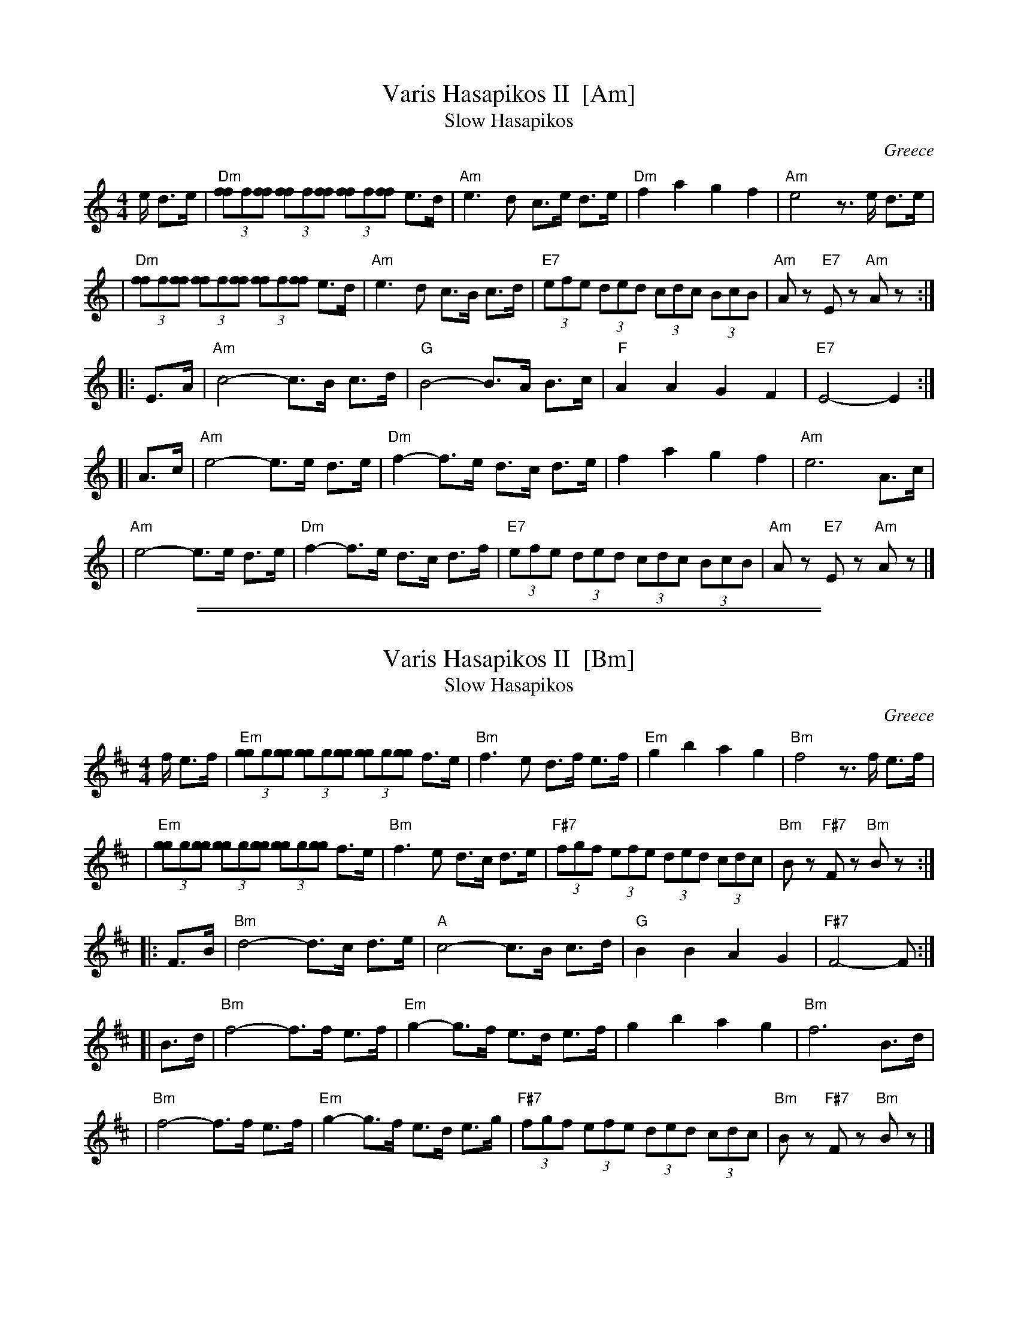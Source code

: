 
X: 1
T: Varis Hasapikos II  [Am]
T: Slow Hasapikos
R: hasapikos
O: Greece
Z: John Chambers <jc@trillian.mit.edu> http://trillian.mit.edu/~jc/music/
M: 4/4
L: 1/8
K: Am
e/ d>e | "Dm"(3[ff]f[ff] (3[ff]f[ff] (3[ff]f[ff] e>d | "Am"e3 d c>e d>e | "Dm"f2 a2 g2 f2 | "Am"e4 z>e d>e |
| "Dm"(3[ff]f[ff] (3[ff]f[ff] (3[ff]f[ff] e>d | "Am"e3 d c>B c>d | "E7"(3efe (3ded (3cdc (3 BcB | "Am"Az "E7"Ez "Am"Az :|
|: E>A | "Am"c4- c>B c>d | "G"B4- B>A B>c | "F"A2 A2 G2 F2 | "E7"E4- E2 :|
[| A>c | "Am"e4- e>e d>e | "Dm"f2- f>e d>c d>e | f2 a2 g2 f2 | "Am"e6 A>c |
|  "Am"e4- e>e d>e | "Dm"f2- f>e d>c d>f | "E7"(3efe (3ded (3cdc (3 BcB | "Am"Az "E7"Ez "Am"Az |]


%%sep 1 1 500

%%sep 1 1 500

X: 2
T: Varis Hasapikos II  [Bm]
T: Slow Hasapikos
R: hasapikos
O: Greece
Z: John Chambers <jc@trillian.mit.edu> http://trillian.mit.edu/~jc/music/
M: 4/4
L: 1/8
K: Bm
f/ e>f | "Em"(3[gg]g[gg] (3[gg]g[gg] (3[gg]g[gg] f>e | "Bm"f3 e d>f e>f | "Em"g2 b2 a2 g2 | "Bm"f4 z>f e>f |
| "Em"(3[gg]g[gg] (3[gg]g[gg] (3[gg]g[gg] f>e | "Bm"f3 e d>c d>e | "F#7"(3fgf (3efe (3ded (3 cdc | "Bm"Bz "F#7"Fz "Bm"Bz :|
|: F>B | "Bm"d4- d>c d>e | "A"c4- c>B c>d | "G"B2 B2 A2 G2 | "F#7"F4- F :|
[| B>d | "Bm"f4- f>f e>f | "Em"g2- g>f e>d e>f | g2 b2 a2 g2 | "Bm"f6 B>d |
|  "Bm"f4- f>f e>f | "Em"g2- g>f e>d e>g | "F#7"(3fgf (3efe (3ded (3 cdc | "Bm"Bz "F#7"Fz "Bm"Bz |]

